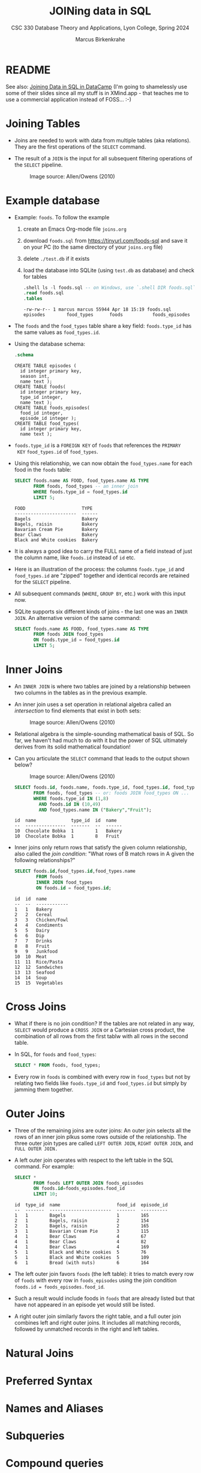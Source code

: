 #+TITLE: JOINing data in SQL
#+AUTHOR: Marcus Birkenkrahe
#+SUBTITLE: CSC 330 Database Theory and Applications, Lyon College, Spring 2024
#+STARTUP: hideblocks overview indent :
#+OPTIONS: toc:nil num:nil ^:nil:
#+PROPERTY: header-args:sqlite :results output
* README

See also: [[https://app.datacamp.com/learn/courses/joining-data-in-sql][Joining Data in SQL in DataCamp]] (I'm going to shamelessly
use some of their slides since all my stuff is in XMind.app - that
teaches me to use a commercial application instead of FOSS... :-)


* Joining Tables

- Joins are needed to work with data from multiple tables (aka
  relations). They are the first operations of the =SELECT= command.

- The result of a =JOIN= is the input for all subsequent filtering
  operations of the =SELECT= pipeline.
  #+attr_html: :width 600px:
  #+caption: Image source: Allen/Owens (2010)
  [[../img/select_phases.png]]

* Example database

- Example: ~foods~. To follow the example

  1) create an Emacs Org-mode file ~joins.org~
     
  2) download ~foods.sql~ from https://tinyurl.com/foods-sql and save it
     on your PC (to the same directory of your ~joins.org~ file)

  3) delete ~./test.db~ if it exists

  4) load the database into SQLite (using ~test.db~ as database) and
     check for tables
     
     #+begin_src sqlite :db test.db :header :column :results output :exports both :comments both :tangle yes :noweb yes
       .shell ls -l foods.sql -- on Windows, use `.shell DIR foods.sql`
       .read foods.sql
       .tables
     #+end_src

     #+RESULTS:
     : -rw-rw-r-- 1 marcus marcus 55944 Apr 18 15:19 foods.sql
     : episodes        food_types      foods           foods_episodes

- The ~foods~ and the ~food_types~ table share a key field: ~foods.type_id~
  has the same values as ~food_types.id~.
  #+attr_html: :width 600px:
  [[../img/food.png]]

- Using the database schema:
 #+begin_src sqlite :db test.db :header :column :results output :exports both :comments both :tangle yes :noweb yes
    .schema
  #+end_src

  #+RESULTS:
  #+begin_example
  CREATE TABLE episodes (
    id integer primary key,
    season int,
    name text );
  CREATE TABLE foods(
    id integer primary key,
    type_id integer,
    name text );
  CREATE TABLE foods_episodes(
    food_id integer,
    episode_id integer );
  CREATE TABLE food_types(
    id integer primary key,
    name text );
  #+end_example

- ~foods.type_id~ is a =FOREIGN KEY= of ~foods~ that references the =PRIMARY
  KEY= ~food_types.id~ of ~food_types~.

- Using this relationship, we can now obtain the ~food_types.name~ for
  each food in the ~foods~ table:
  #+begin_src sqlite :db test.db :header :column :results output :exports both :comments both :tangle yes :noweb yes
    SELECT foods.name AS FOOD, food_types.name AS TYPE
           FROM foods, food_types -- an inner join
           WHERE foods.type_id = food_types.id
           LIMIT 5;
  #+end_src

  #+RESULTS:
  : FOOD                     TYPE  
  : -----------------------  ------
  : Bagels                   Bakery
  : Bagels, raisin           Bakery
  : Bavarian Cream Pie       Bakery
  : Bear Claws               Bakery
  : Black and White cookies  Bakery
 
- It is always a good idea to carry the FULL name of a field instead
  of just the column name, like ~foods.id~ instead of ~id~ etc.

- Here is an illustration of the process: the columns ~foods.type_id~
  and ~food_types.id~ are "zipped" together and identical records are
  retained for the =SELECT= pipeline.
  #+attr_html: :width 600px:
  [[../img/joining_process.png]]

- All subsequent commands (=WHERE=, =GROUP BY=, etc.) work with this input
  now. 

- SQLite supports six different kinds of joins - the last one was an
  =INNER JOIN=. An alternative version of the same command:
  #+begin_src sqlite :db test.db :header :column :results output :exports both :comments both :tangle yes :noweb yes
    SELECT foods.name AS FOOD, food_types.name AS TYPE
           FROM foods JOIN food_types
           ON foods.type_id = food_types.id
           LIMIT 5;
  #+end_src  


* Inner Joins

- An =INNER JOIN= is where two tables are joined by a relationship
  between two columns in the tables as in the previous example.

- An inner join uses a set operation in relational algebra called an
  /intersection/ to find elements that exist in both sets:
  #+attr_html: :width 600px:
  #+caption: Image source: Allen/Owens (2010)  
  [[../img/set_intersection.png]]

- Relational algebra is the simple-sounding mathematical basis of
  SQL. So far, we haven't had much to do with it but the power of SQL
  ultimately derives from its solid mathematical foundation!

- Can you articulate the =SELECT= command that leads to the output shown
  below?
  #+attr_html: :width 600px:
  #+caption: Image source: Allen/Owens (2010)  
  [[../img/inner_join_set.png]]

  #+begin_src sqlite :db test.db :header :column :results output :exports both :comments both :tangle yes :noweb yes
    SELECT foods.id, foods.name, foods.type_id, food_types.id, food_types.name
           FROM foods, food_types -- or: foods JOIN food_types ON ...
           WHERE foods.type_id IN (1,8)
             AND foods.id IN (10,49)
             AND food_types.name IN ("Bakery","Fruit");
  #+end_src

  #+RESULTS:
  : id  name             type_id  id  name  
  : --  ---------------  -------  --  ------
  : 10  Chocolate Bobka  1        1   Bakery
  : 10  Chocolate Bobka  1        8   Fruit 


- Inner joins only return rows that satisfy the given column
  relationship, also called the /join condition/: "What rows of B match
  rows in A given the following relationships?"
  #+begin_src sqlite :db test.db :header :column :results output :exports both :comments both :tangle yes :noweb yes
    SELECT foods.id,food_types.id,food_types.name
            FROM foods
            INNER JOIN food_types
            ON foods.id = food_types.id;
  #+end_src

  #+RESULTS:
  #+begin_example
  id  id  name        
  --  --  ------------
  1   1   Bakery      
  2   2   Cereal      
  3   3   Chicken/Fowl
  4   4   Condiments  
  5   5   Dairy       
  6   6   Dip         
  7   7   Drinks      
  8   8   Fruit       
  9   9   Junkfood    
  10  10  Meat        
  11  11  Rice/Pasta  
  12  12  Sandwiches  
  13  13  Seafood     
  14  14  Soup        
  15  15  Vegetables  
  #+end_example

* Cross Joins

- What if there is no join condition? If the tables are not related in
  any way, =SELECT= would produce a =CROSS JOIN= or a Cartesian cross
  product, the combination of all rows from the first tablw with all
  rows in the second table.

- In SQL, for ~foods~ and ~food_types~:
  #+begin_src sqlite :db test.db :header :column :results output :exports both 
    SELECT * FROM foods, food_types;            
  #+end_src

- Every row in ~foods~ is combined with every row in ~food_types~ but not
  by relating two fields like ~foods.type_id~ and ~food_types.id~ but
  simply by jamming them together.

* Outer Joins

- Three of the remaining joins are outer joins: An outer join selects
  all the rows of an inner join plkus some rows outside of the
  relationship. The three outer join types are called =LEFT OUTER JOIN=,
  =RIGHT OUTER JOIN=, and =FULL OUTER JOIN.=

- A left outer join operates with respect to the left table in the SQL
  command. For example:
  #+begin_src sqlite :db test.db :header :column :results output :exports both 
    SELECT *
           FROM foods LEFT OUTER JOIN foods_episodes
           ON foods.id=foods_episodes.food_id
           LIMIT 10;
  #+end_src

  #+RESULTS:
  #+begin_example
  id  type_id  name                     food_id  episode_id
  --  -------  -----------------------  -------  ----------
  1   1        Bagels                   1        165       
  2   1        Bagels, raisin           2        154       
  2   1        Bagels, raisin           2        165       
  3   1        Bavarian Cream Pie       3        115       
  4   1        Bear Claws               4        67        
  4   1        Bear Claws               4        82        
  4   1        Bear Claws               4        169       
  5   1        Black and White cookies  5        76        
  5   1        Black and White cookies  5        109       
  6   1        Bread (with nuts)        6        164       
  #+end_example

- The left outer join favors ~foods~ (the left table): it tries to match
  every row of ~foods~ with every row in ~foods_episodes~ using the join
  condition ~foods.id = foods_episodes.food_id~.

- Such a result would include foods in ~foods~ that are already listed
  but that have not appeared in an episode yet would still be listed.

- A right outer join similarly favors the right table, and a full
  outer join combines left and right outer joins. It includes all
  matching records, followed by unmatched records in the right and
  left tables.

* Natural Joins

* Preferred Syntax

* Names and Aliases

* Subqueries

* Compound queries

* Conditional results with =CASE=
  
* Handling NULL in SQLite

* DataCamp

#+attr_html: :width 400px:
[[../img/inner_join.png]]
